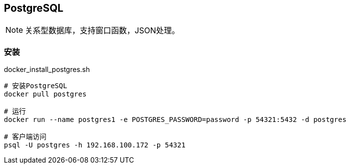 == PostgreSQL

[NOTE]
====
关系型数据库，支持窗口函数，JSON处理。
====

=== 安装

[source, shell]
.docker_install_postgres.sh
----
# 安装PostgreSQL
docker pull postgres

# 运行
docker run --name postgres1 -e POSTGRES_PASSWORD=password -p 54321:5432 -d postgres

# 客户端访问
psql -U postgres -h 192.168.100.172 -p 54321
----